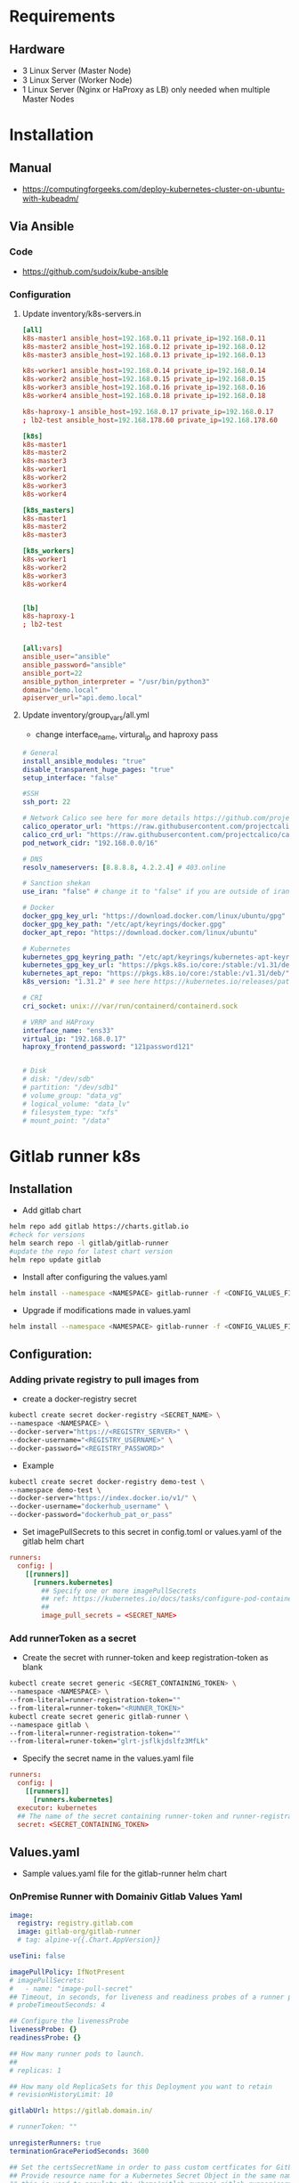 * Requirements
** Hardware
- 3 Linux Server (Master Node)
- 3 Linux Server (Worker Node)
- 1 Linux Server (Nginx or HaProxy as LB) only needed when multiple Master Nodes

* Installation
** Manual
- https://computingforgeeks.com/deploy-kubernetes-cluster-on-ubuntu-with-kubeadm/
** Via Ansible
*** Code
- https://github.com/sudoix/kube-ansible
*** Configuration
**** Update inventory/k8s-servers.in
#+begin_src toml
[all]
k8s-master1 ansible_host=192.168.0.11 private_ip=192.168.0.11
k8s-master2 ansible_host=192.168.0.12 private_ip=192.168.0.12
k8s-master3 ansible_host=192.168.0.13 private_ip=192.168.0.13

k8s-worker1 ansible_host=192.168.0.14 private_ip=192.168.0.14
k8s-worker2 ansible_host=192.168.0.15 private_ip=192.168.0.15
k8s-worker3 ansible_host=192.168.0.16 private_ip=192.168.0.16
k8s-worker4 ansible_host=192.168.0.18 private_ip=192.168.0.18

k8s-haproxy-1 ansible_host=192.168.0.17 private_ip=192.168.0.17
; lb2-test ansible_host=192.168.178.60 private_ip=192.168.178.60

[k8s]
k8s-master1
k8s-master2
k8s-master3
k8s-worker1
k8s-worker2
k8s-worker3
k8s-worker4

[k8s_masters]
k8s-master1
k8s-master2
k8s-master3

[k8s_workers]
k8s-worker1
k8s-worker2
k8s-worker3
k8s-worker4


[lb]
k8s-haproxy-1
; lb2-test


[all:vars]
ansible_user="ansible"
ansible_password="ansible"
ansible_port=22
ansible_python_interpreter = "/usr/bin/python3"
domain="demo.local"
apiserver_url="api.demo.local"
#+end_src
**** Update inventory/group_vars/all.yml
- change interface_name, virtural_ip and haproxy pass
#+begin_src yaml
# General
install_ansible_modules: "true"
disable_transparent_huge_pages: "true"
setup_interface: "false"

#SSH
ssh_port: 22

# Network Calico see here for more details https://github.com/projectcalico/calico/releases
calico_operator_url: "https://raw.githubusercontent.com/projectcalico/calico/v3.29.0/manifests/tigera-operator.yaml"
calico_crd_url: "https://raw.githubusercontent.com/projectcalico/calico/v3.29.0/manifests/custom-resources.yaml"
pod_network_cidr: "192.168.0.0/16"

# DNS
resolv_nameservers: [8.8.8.8, 4.2.2.4] # 403.online

# Sanction shekan
use_iran: "false" # change it to "false" if you are outside of iran

# Docker
docker_gpg_key_url: "https://download.docker.com/linux/ubuntu/gpg"
docker_gpg_key_path: "/etc/apt/keyrings/docker.gpg"
docker_apt_repo: "https://download.docker.com/linux/ubuntu"

# Kubernetes
kubernetes_gpg_keyring_path: "/etc/apt/keyrings/kubernetes-apt-keyring.gpg"
kubernetes_gpg_key_url: "https://pkgs.k8s.io/core:/stable:/v1.31/deb/Release.key"
kubernetes_apt_repo: "https://pkgs.k8s.io/core:/stable:/v1.31/deb/"
k8s_version: "1.31.2" # see here https://kubernetes.io/releases/patch-releases/ and https://github.com/kubernetes/kubernetes/releases

# CRI
cri_socket: unix:///var/run/containerd/containerd.sock

# VRRP and HAProxy
interface_name: "ens33"
virtual_ip: "192.168.0.17"
haproxy_frontend_password: "121password121"


# Disk
# disk: "/dev/sdb"
# partition: "/dev/sdb1"
# volume_group: "data_vg"
# logical_volume: "data_lv"
# filesystem_type: "xfs"
# mount_point: "/data"
#+end_src

* Gitlab runner k8s
** Installation
- Add gitlab chart
#+begin_src bash
helm repo add gitlab https://charts.gitlab.io
#check for versions
helm search repo -l gitlab/gitlab-runner
#update the repo for latest chart version
helm repo update gitlab
#+end_src
- Install after configuring the values.yaml
#+begin_src bash
helm install --namespace <NAMESPACE> gitlab-runner -f <CONFIG_VALUES_FILE> gitlab/gitlab-runner
#+end_src
- Upgrade if modifications made in values.yaml
#+begin_src bash
helm install --namespace <NAMESPACE> gitlab-runner -f <CONFIG_VALUES_FILE> gitlab/gitlab-runner
#+end_src
** Configuration:
*** Adding private registry to pull images from
- create a docker-registry secret
#+begin_src bash
kubectl create secret docker-registry <SECRET_NAME> \
--namespace <NAMESPACE> \
--docker-server="https://<REGISTRY_SERVER>" \
--docker-username="<REGISTRY_USERNAME>" \
--docker-password="<REGISTRY_PASSWORD>"
#+end_src
- Example
#+begin_src bash
kubectl create secret docker-registry demo-test \
--namespace demo-test \
--docker-server="https://index.docker.io/v1/" \
--docker-username="dockerhub_username" \
--docker-password="dockerhub_pat_or_pass"
#+end_src
- Set imagePullSecrets to this secret in config.toml or values.yaml of the gitlab helm chart
#+begin_src toml
runners:
  config: |
    [[runners]]
      [runners.kubernetes]
        ## Specify one or more imagePullSecrets
        ## ref: https://kubernetes.io/docs/tasks/configure-pod-container/pull-image-private-registry/
        ##
        image_pull_secrets = <SECRET_NAME>
#+end_src
*** Add runnerToken as a secret
- Create the secret with runner-token and keep registration-token as blank
#+begin_src bash
kubectl create secret generic <SECRET_CONTAINING_TOKEN> \
--namespace <NAMESPACE> \
--from-literal=runner-registration-token=""
--from-literal=runner-token="<RUNNER_TOKEN>"
kubectl create secret generic gitlab-runner \
--namespace gitlab \
--from-literal=runner-registration-token=""
--from-literal=runer-token="glrt-jsflkjdslfz3MfLk"
#+end_src
- Specify the secret name in the values.yaml file
#+begin_src toml
runners:
  config: |
    [[runners]]
      [runners.kubernetes]
  executor: kubernetes
  ## The name of the secret containing runner-token and runner-registration-token
  secret: <SECRET_CONTAINING_TOKEN>
#+end_src

** Values.yaml
- Sample values.yaml file for the gitlab-runner helm chart
*** OnPremise Runner with Domainiv Gitlab Values Yaml
#+begin_src yaml
image:
  registry: registry.gitlab.com
  image: gitlab-org/gitlab-runner
  # tag: alpine-v{{.Chart.AppVersion}}

useTini: false

imagePullPolicy: IfNotPresent
# imagePullSecrets:
#   - name: "image-pull-secret"
## Timeout, in seconds, for liveness and readiness probes of a runner pod.
# probeTimeoutSeconds: 4

## Configure the livenessProbe
livenessProbe: {}
readinessProbe: {}

## How many runner pods to launch.
##
# replicas: 1

## How many old ReplicaSets for this Deployment you want to retain
# revisionHistoryLimit: 10

gitlabUrl: https://gitlab.domain.in/

# runnerToken: ""

unregisterRunners: true
terminationGracePeriodSeconds: 3600

## Set the certsSecretName in order to pass custom certficates for GitLab Runner to use.
## Provide resource name for a Kubernetes Secret Object in the same namespace,
## this is used to populate the /home/gitlab-runner/.gitlab-runner/certs/ directory
## ref: https://docs.gitlab.com/runner/configuration/tls-self-signed.html#supported-options-for-self-signed-certificates-targeting-the-gitlab-server
##
# certsSecretName:

## Configure the maximum number of concurrent jobs
## ref: https://docs.gitlab.com/runner/configuration/advanced-configuration.html#the-global-section
##
concurrent: 10

shutdown_timeout: 0

checkInterval: 3

sessionServer:
  enabled: false
  # annotations: {}
  # timeout: 1800
  # internalPort: 8093
  # externalPort: 9000

  #In case sessionServer.serviceType is NodePort. If not defined, auto NodePort will be assigned.
  # nodePort: 30093

  # publicIP: ""
  # loadBalancerSourceRanges:
  #   - 1.2.3.4/32

  #Valid values: ClusterIP, Headless, NodePort, LoadBalancer
  serviceType: LoadBalancer

  # if enabled, sessionServer.publicIP variable should be set to the host e.g. runner1.example.com
  ingress:
    enabled: false
    className: ""
    annotations: {}
    tls:
      - secretName: gitlab-runner-session-server

## For RBAC support:
rbac:
  create: true
  ## Define the generated serviceAccountName when create is set to true
  ## It defaults to "gitlab-runner.fullname" if not provided
  ## DEPRECATED: Please use `serviceAccount.name` instead
  generatedServiceAccountName: ""
  rules: []
  clusterWideAccess: false
  ## DEPRECATED: Please use `serviceAccount.annotations` instead
  serviceAccountAnnotations: {}

  ## Use podSecurity Policy
  ## ref: https://kubernetes.io/docs/concepts/policy/pod-security-policy/
  podSecurityPolicy:
    enabled: false
    resourceNames:
      - gitlab-runner

  ## DEPRECATED: Please use `serviceAccount.imagePullSecrets` instead
  imagePullSecrets: []

## Configure ServiceAccount
serviceAccount:
  create: true
  name: "gitlab-runner-sa"
  ## Additional custom annotations for the ServiceAccount, useful for annotations such as eks.amazonaws.com/role-arn.
  ## Values may refer other values as the _tpl_ function is implicitly applied. Mind the quotes when using this, e.g.
  ## serviceAccountAnnotations:
  ##   eks.amazonaws.com/role-arn: "arn:aws:iam::{{ .Values.global.accountId }}:role/{{ .Values.global.iamRoleName }}"
  ##
  ## ref: https://docs.aws.amazon.com/eks/latest/userguide/specify-service-account-role.html
  ##
  annotations: {}
  imagePullSecrets: []
metrics:
  enabled: false
  portName: metrics
  port: 9252
  serviceMonitor:
    enabled: false
## Configure a service resource e.g., to allow scraping metrics via
## prometheus-operator serviceMonitor
service:
  enabled: false
  type: ClusterIP

## Configuration for the Pods that the runner launches for each new job
##
runners:
  # tpl: https://helm.sh/docs/howto/charts_tips_and_tricks/#using-the-tpl-function
  # runner configuration: https://docs.gitlab.com/runner/configuration/advanced-configuration.html
  config: |
    [[runners]]
      clone_url = "https://gitlab.domain.in"
      [runners.kubernetes]
        namespace = "{{.Release.Namespace}}"
        image = "alpine"
        [[runners.kubernetes.host_aliases]]
          ip = "192.168.0.17"
          hostnames = ["api.demo.local"]


  ## Absolute path for an existing runner configuration file
  ## Can be used alongside "volumes" and "volumeMounts" to use an external config file
  ## Active if runners.config is empty or null
  configPath: ""

  executor: kubernetes

  ## The name of the secret containing runner-token and runner-registration-token
  secret: gitlab-secret


  cache: {}
    ## S3 the name of the secret.
    # secretName: s3access
    ## Use this line for access using gcs-access-id and gcs-private-key
    # secretName: gcsaccess
    ## Use this line for access using google-application-credentials file
    # secretName: google-application-credentials
    ## Use this line for access using Azure with azure-account-name and azure-account-key
    # secretName: azureaccess

securityContext:
  allowPrivilegeEscalation: false
  readOnlyRootFilesystem: false
  runAsNonRoot: true
  privileged: false
  capabilities:
    drop: ["ALL"]

strategy: {}
  # rollingUpdate:
  #   maxSurge: 1
  #   maxUnavailable: 0
  # type: RollingUpdate

## Configure securitycontext valid for the whole pod
## ref: https://kubernetes.io/docs/concepts/security/pod-security-standards/
##
podSecurityContext:
  runAsUser: 100
  # runAsGroup: 65533
  fsGroup: 65533
  # supplementalGroups: [65533]

  ## Note: values for the ubuntu image:
  # runAsUser: 999
  # fsGroup: 999

## Configure resource requests and limits
## ref: https://kubernetes.io/docs/concepts/configuration/manage-resources-containers/
##
resources: {}
  # limits:
  #   memory: 256Mi
  #   cpu: 200m
  #   ephemeral-storage: 512Mi
  # requests:
  #   memory: 128Mi
  #   cpu: 100m
  #   ephemeral-storage: 256Mi

## Affinity for pod assignment
## ref: https://kubernetes.io/docs/concepts/configuration/assign-pod-node/#affinity-and-anti-affinity
##
affinity: {}

## TopologySpreadConstraints for pod assignment
## Ref: https://kubernetes.io/docs/concepts/scheduling-eviction/topology-spread-constraints/
##
topologySpreadConstraints: {}
  # Example: The gitlab runner should be evenly spread across zones
  # - maxSkew: 1
  #   topologyKey: zone
  #   whenUnsatisfiable: DoNotSchedule
  #   labelSelector:
  #     matchLabels:
  #       foo: bar

## RuntimeClass name for pod assignment
## ref: https://kubernetes.io/docs/concepts/containers/runtime-class/
##
runtimeClassName: ""
  # Example: Once RuntimeClasses are configured for the cluster, you can specify it.
  # runtimeClassName: myclass

## Node labels for pod assignment
## ref: https://kubernetes.io/docs/concepts/scheduling-eviction/assign-pod-node/
##
nodeSelector: {}
  # Example: The gitlab runner manager should not run on spot instances so you can assign
  # them to the regular worker nodes only.
  # node-role.kubernetes.io/worker: "true"

## List of node taints to tolerate (requires Kubernetes >= 1.6)
## ref: https://kubernetes.io/docs/concepts/configuration/taint-and-toleration/
##
tolerations: []
  # Example: Regular worker nodes may have a taint, thus you need to tolerate the taint
  # when you assign the gitlab runner manager with nodeSelector or affinity to the nodes.
  # - key: "node-role.kubernetes.io/worker"
  #   operator: "Exists"

## Configure environment variables that will be present when the registration command runs
## This provides further control over the registration process and the config.toml file
## ref: `gitlab-runner register --help`
## ref: https://docs.gitlab.com/runner/configuration/advanced-configuration.html
##
# envVars:
#   - name: RUNNER_EXECUTOR
#     value: kubernetes

extraEnv: {}

## Additional environment variables from other data sources
extraEnvFrom: {}

## list of hosts and IPs that will be injected into the pod's hosts file
hostAliases:
  - ip: "192.168.0.17"
    hostnames:
    - "api.demo.local"
  # - ip: "10.1.2.3"
  #   hostnames:
  #   - "foo.remote"
  #   - "bar.remote"

deploymentAnnotations: {}
  # Example:
  # downscaler/uptime: <my_uptime_period>

deploymentLabels: {}
  # Example:
  # owner.team: <my_cool_team>

deploymentLifecycle: {}
  # Example
  # preStop:
  #   exec:
  #     command: ["/bin/sh", "-c", "echo 'shutting down'"]

## Set hostname for runner pods
#hostname: my-gitlab-runner

## Annotations to be added to manager pod
##
podAnnotations: {}
  # Example:
  # iam.amazonaws.com/role: <my_role_arn>

## Labels to be added to manager pod
##
## Supports templating
podLabels: {}
  # Example:
  # owner.team: <my_cool_team>
  # owner.team: "{{ .Values.team }}"
  # tags.{{ .Values.tag }}/env: "{{ .Values.environment }}"

## HPA support for custom metrics:
## This section enables runners to autoscale based on defined custom metrics.
## In order to use this functionality, you need to enable a custom metrics API server by
## implementing "custom.metrics.k8s.io" using supported third party adapter
## Example: https://github.com/directxman12/k8s-prometheus-adapter
##
# hpa: {}
#   minReplicas: 1
#   maxReplicas: 10
#   metrics:
#   - type: Pods
#     pods:
#       metricName: gitlab_runner_jobs
#       targetAverageValue: 400m

## Configure priorityClassName for manager pod. See k8s docs for more info on how pod priority works:
##  https://kubernetes.io/docs/concepts/configuration/pod-priority-preemption/
priorityClassName: ""

secrets: []
  # Example:
  # - name: my-secret
  # - name: myOtherSecret
  #   items:
  #     - key: key_one
  #       path: path_one

configMaps: {}
volumeMounts: []
volumes: []
extraObjects: []
#+end_src
*** OnPremise Runner with Demo Gitlab Values Yaml
#+begin_src yaml
image:
  registry: registry.gitlab.com
  image: gitlab-org/gitlab-runner
  # tag: alpine-v{{.Chart.AppVersion}}

useTini: false

imagePullPolicy: IfNotPresent
# imagePullSecrets:
#   - name: "image-pull-secret"
## Timeout, in seconds, for liveness and readiness probes of a runner pod.
# probeTimeoutSeconds: 4

## Configure the livenessProbe
livenessProbe: {}
readinessProbe: {}

## How many runner pods to launch.
##
# replicas: 1

## How many old ReplicaSets for this Deployment you want to retain
# revisionHistoryLimit: 10

gitlabUrl: http://gitlab.demo.local/

# runnerToken: ""

unregisterRunners: true
terminationGracePeriodSeconds: 3600

## Set the certsSecretName in order to pass custom certficates for GitLab Runner to use.
## Provide resource name for a Kubernetes Secret Object in the same namespace,
## this is used to populate the /home/gitlab-runner/.gitlab-runner/certs/ directory
## ref: https://docs.gitlab.com/runner/configuration/tls-self-signed.html#supported-options-for-self-signed-certificates-targeting-the-gitlab-server
##
# certsSecretName:

## Configure the maximum number of concurrent jobs
## ref: https://docs.gitlab.com/runner/configuration/advanced-configuration.html#the-global-section
##
concurrent: 10

shutdown_timeout: 0

checkInterval: 3

sessionServer:
  enabled: false
  # annotations: {}
  # timeout: 1800
  # internalPort: 8093
  # externalPort: 9000

  #In case sessionServer.serviceType is NodePort. If not defined, auto NodePort will be assigned.
  # nodePort: 30093

  # publicIP: ""
  # loadBalancerSourceRanges:
  #   - 1.2.3.4/32

  #Valid values: ClusterIP, Headless, NodePort, LoadBalancer
  serviceType: LoadBalancer

  # if enabled, sessionServer.publicIP variable should be set to the host e.g. runner1.example.com
  ingress:
    enabled: false
    className: ""
    annotations: {}
    tls:
      - secretName: gitlab-runner-session-server

## For RBAC support:
rbac:
  create: true
  ## Define the generated serviceAccountName when create is set to true
  ## It defaults to "gitlab-runner.fullname" if not provided
  ## DEPRECATED: Please use `serviceAccount.name` instead
  generatedServiceAccountName: ""
  rules: []
  clusterWideAccess: false
  ## DEPRECATED: Please use `serviceAccount.annotations` instead
  serviceAccountAnnotations: {}

  ## Use podSecurity Policy
  ## ref: https://kubernetes.io/docs/concepts/policy/pod-security-policy/
  podSecurityPolicy:
    enabled: false
    resourceNames:
      - gitlab-runner

  ## DEPRECATED: Please use `serviceAccount.imagePullSecrets` instead
  imagePullSecrets: []

## Configure ServiceAccount
serviceAccount:
  create: true
  name: "gitlab-runner-onpremise"
  ## Additional custom annotations for the ServiceAccount, useful for annotations such as eks.amazonaws.com/role-arn.
  ## Values may refer other values as the _tpl_ function is implicitly applied. Mind the quotes when using this, e.g.
  ## serviceAccountAnnotations:
  ##   eks.amazonaws.com/role-arn: "arn:aws:iam::{{ .Values.global.accountId }}:role/{{ .Values.global.iamRoleName }}"
  ##
  ## ref: https://docs.aws.amazon.com/eks/latest/userguide/specify-service-account-role.html
  ##
  annotations: {}
  imagePullSecrets: []
metrics:
  enabled: false
  portName: metrics
  port: 9252
  serviceMonitor:
    enabled: false
## Configure a service resource e.g., to allow scraping metrics via
## prometheus-operator serviceMonitor
service:
  enabled: false
  type: ClusterIP

## Configuration for the Pods that the runner launches for each new job
##
runners:
  # tpl: https://helm.sh/docs/howto/charts_tips_and_tricks/#using-the-tpl-function
  # runner configuration: https://docs.gitlab.com/runner/configuration/advanced-configuration.html
  config: |
    [[runners]]
      name = "onpremise"
      clone_url = "http://gitlab.demo.local"
      [runners.kubernetes]
        namespace = "{{.Release.Namespace}}"
        image = "alpine"
        [[runners.kubernetes.host_aliases]]
          ip = "192.168.0.17"
          hostnames = ["api.demo.local"]
        [[runners.kubernetes.host_aliases]]
          ip = "192.168.0.33"
          hostnames = ["gitlab.demo.local"]

  ## Absolute path for an existing runner configuration file
  ## Can be used alongside "volumes" and "volumeMounts" to use an external config file
  ## Active if runners.config is empty or null
  configPath: ""

  executor: kubernetes

  ## The name of the secret containing runner-token and runner-registration-token
  secret: gitlab-runner-onpremise


  cache: {}
    ## S3 the name of the secret.
    # secretName: s3access
    ## Use this line for access using gcs-access-id and gcs-private-key
    # secretName: gcsaccess
    ## Use this line for access using google-application-credentials file
    # secretName: google-application-credentials
    ## Use this line for access using Azure with azure-account-name and azure-account-key
    # secretName: azureaccess

securityContext:
  allowPrivilegeEscalation: false
  readOnlyRootFilesystem: false
  runAsNonRoot: true
  privileged: false
  capabilities:
    drop: ["ALL"]

strategy: {}
  # rollingUpdate:
  #   maxSurge: 1
  #   maxUnavailable: 0
  # type: RollingUpdate

## Configure securitycontext valid for the whole pod
## ref: https://kubernetes.io/docs/concepts/security/pod-security-standards/
##
podSecurityContext:
  runAsUser: 100
  # runAsGroup: 65533
  fsGroup: 65533
  # supplementalGroups: [65533]

  ## Note: values for the ubuntu image:
  # runAsUser: 999
  # fsGroup: 999

## Configure resource requests and limits
## ref: https://kubernetes.io/docs/concepts/configuration/manage-resources-containers/
##
resources: {}
  # limits:
  #   memory: 256Mi
  #   cpu: 200m
  #   ephemeral-storage: 512Mi
  # requests:
  #   memory: 128Mi
  #   cpu: 100m
  #   ephemeral-storage: 256Mi

## Affinity for pod assignment
## ref: https://kubernetes.io/docs/concepts/configuration/assign-pod-node/#affinity-and-anti-affinity
##
affinity: {}

## TopologySpreadConstraints for pod assignment
## Ref: https://kubernetes.io/docs/concepts/scheduling-eviction/topology-spread-constraints/
##
topologySpreadConstraints: {}
  # Example: The gitlab runner should be evenly spread across zones
  # - maxSkew: 1
  #   topologyKey: zone
  #   whenUnsatisfiable: DoNotSchedule
  #   labelSelector:
  #     matchLabels:
  #       foo: bar

## RuntimeClass name for pod assignment
## ref: https://kubernetes.io/docs/concepts/containers/runtime-class/
##
runtimeClassName: ""
  # Example: Once RuntimeClasses are configured for the cluster, you can specify it.
  # runtimeClassName: myclass

## Node labels for pod assignment
## ref: https://kubernetes.io/docs/concepts/scheduling-eviction/assign-pod-node/
##
nodeSelector: {}
  # Example: The gitlab runner manager should not run on spot instances so you can assign
  # them to the regular worker nodes only.
  # node-role.kubernetes.io/worker: "true"

## List of node taints to tolerate (requires Kubernetes >= 1.6)
## ref: https://kubernetes.io/docs/concepts/configuration/taint-and-toleration/
##
tolerations: []
  # Example: Regular worker nodes may have a taint, thus you need to tolerate the taint
  # when you assign the gitlab runner manager with nodeSelector or affinity to the nodes.
  # - key: "node-role.kubernetes.io/worker"
  #   operator: "Exists"

## Configure environment variables that will be present when the registration command runs
## This provides further control over the registration process and the config.toml file
## ref: `gitlab-runner register --help`
## ref: https://docs.gitlab.com/runner/configuration/advanced-configuration.html
##
# envVars:
#   - name: RUNNER_EXECUTOR
#     value: kubernetes

extraEnv: {}

## Additional environment variables from other data sources
extraEnvFrom: {}

## list of hosts and IPs that will be injected into the pod's hosts file
hostAliases:
  - ip: "192.168.0.17"
    hostnames:
    - "api.demo.local"
  - ip: "192.168.0.33"
    hostnames:
    - "gitlab.demo.local"
  # - ip: "10.1.2.3"
  #   hostnames:
  #   - "foo.remote"
  #   - "bar.remote"

deploymentAnnotations: {}
  # Example:
  # downscaler/uptime: <my_uptime_period>

deploymentLabels: {}
  # Example:
  # owner.team: <my_cool_team>

deploymentLifecycle: {}
  # Example
  # preStop:
  #   exec:
  #     command: ["/bin/sh", "-c", "echo 'shutting down'"]

## Set hostname for runner pods
#hostname: my-gitlab-runner

## Annotations to be added to manager pod
##
podAnnotations: {}
  # Example:
  # iam.amazonaws.com/role: <my_role_arn>

## Labels to be added to manager pod
##
## Supports templating
podLabels: {}
  # Example:
  # owner.team: <my_cool_team>
  # owner.team: "{{ .Values.team }}"
  # tags.{{ .Values.tag }}/env: "{{ .Values.environment }}"

## HPA support for custom metrics:
## This section enables runners to autoscale based on defined custom metrics.
## In order to use this functionality, you need to enable a custom metrics API server by
## implementing "custom.metrics.k8s.io" using supported third party adapter
## Example: https://github.com/directxman12/k8s-prometheus-adapter
##
# hpa: {}
#   minReplicas: 1
#   maxReplicas: 10
#   metrics:
#   - type: Pods
#     pods:
#       metricName: gitlab_runner_jobs
#       targetAverageValue: 400m

## Configure priorityClassName for manager pod. See k8s docs for more info on how pod priority works:
##  https://kubernetes.io/docs/concepts/configuration/pod-priority-preemption/
priorityClassName: ""

secrets: []
  # Example:
  # - name: my-secret
  # - name: myOtherSecret
  #   items:
  #     - key: key_one
  #       path: path_one

configMaps: {}
volumeMounts: []
volumes: []
extraObjects: []
#+end_src
* Gitlab Server Omnibus
- https://about.gitlab.com/install/

* Build docker images with Kaniko on Gitlab k8s runner
** Kaniko config
- located at /kaniko/.docker
- name: config.json
- auth is base64 encode dockerhub username/password
#+begin_src bash
echo "USERNAME:PASSWORD" | base64
#+end_src
#+begin_src json
{
  "auths": {
    "https://index.docker.io/v1/": {
      "auth": "cm9oaXRzaWdk242kdfjff5naDEwMTpkY2tyX3BhdF9hdUlkcUkyQm84cDNTM0p2NXgzcV9GWHpreUUK"
    }
  }
}

#+end_src
- Or you can use username and password in plain text
#+begin_src json
{
    "auths": {
        "https://index.docker.io/v1/": {
            "username": "username101",
            "password": "dckr_pat_88928_FXzkyE"
        }
    }
}
#+end_src

- For ecr, use this config, it will require access keys or an iam role on runner with access to ecr
#+begin_src json
{
    "credStore": "ecr-login"
}
#+end_src
- Reference: https://github.com/GoogleContainerTools/kaniko/blob/main/README.md#pushing-to-docker-hub
** sample gitlab-ci.yml
#+begin_src yaml
stages:
  - build

variables:
  DOCKERHUB_REGISTRY: docker.io
  DOCKER_REGISTRY_DEV: $DOCKERHUB_REGISTRY/$DOCKERHUB_USER/$DOCKERHUB_REPO:frontend-$CI_COMMIT_SHORT_SHA

build-and-push-to-dockerhub:
  stage: build
  image:
    name: gcr.io/kaniko-project/executor:v1.23.2-debug
    entrypoint: [""]
  tags:
    - k8s
  before_script:
    - echo "Creating Docker configuration file"
    - mkdir -p /kaniko/.docker
    - cat "$KANIKO_CONFIG" > /kaniko/.docker/config.json
  script:
    - cat /kaniko/.docker/config.json
    - /kaniko/executor
      --context "${CI_PROJECT_DIR}"
      --dockerfile "${CI_PROJECT_DIR}/Dockerfile"
      --destination ${DOCKER_REGISTRY_DEV}
    - mkdir -p /workspace
  after_script:
    - |
      cat <<EOF > status.json
      {
        "pipelineId": "$CI_PIPELINE_ID",
        "status": "$CI_JOB_STATUS",
      }
      EOF
  artifacts:
    paths:
      - ./status.json
    expire_in: 1 hrs 00 min
#+end_src
* Postgres on k8s
** Single Instance Setup
- [[file:ebs-csi-driver.org][Postgres Setup with EBS]]
** Master/Slave Setup
- https://freedium.cfd/https://medium.com/@wasiualhasib/postgresql-master-and-slave-streaming-replication-using-kubernetes-k8s-bb4549499783
* Addons
** Metrics Server
- For HPA and VPA metrics
- https://github.com/kubernetes-sigs/metrics-server
** Kubectl/Kubectx
#+begin_src bash
sudo snap install kubectl --classic
#For cluster switching
sudo snap install kubectx --classic
#kubens for ns switching
#+end_src
** k9s
- For monitoring via terminal
- https://github.com/derailed/k9s/releases
** Helm
- On ubuntu v20+
#+begin_src bash
sudo snap install helm --classic
#+end_src
- Reference: https://helm.sh/docs/intro/install/
** Nginx LB Controller
*** configuration docs:
- https://github.com/kubernetes/ingress-nginx/blob/main/docs/user-guide/nginx-configuration/annotations.md
*** Helm one liner for controller
#+begin_src bash
helm upgrade -i ingress-nginx ingress-nginx/ingress-nginx     --version 4.2.3     --namespace kube-system     --set controller.service.type
=LoadBalancer --set controller.service.annotations."service\.beta\.kubernetes\.io/aws-load-balancer-type"="nlb"

#uninstall
helm uninstall ingress-nginx -n kube-system
#+end_src
- https://docs.nginx.com/nginx-ingress-controller/installation/installing-nic/installation-with-manifests/
- https://aws.amazon.com/blogs/containers/exposing-kubernetes-applications-part-3-nginx-ingress-controller/
- https://github.com/kubernetes/ingress-nginx/blob/main/docs/user-guide/nginx-configuration/annotations.md
** Cert Manager
- https://cert-manager.io/docs/installation/
- https://cert-manager.io/docs/tutorials/acme/nginx-ingress/
** MetaLB
- https://metallb.universe.tf/installation/
** EBS CSI Driver
- [[file:ebs-csi-driver.org][EBS Driver and StorageClass Setup]]
** NFS Server
*** Installation
- https://microk8s.io/docs/how-to-nfs
** CoreDNS HPA
- https://kubernetes.io/docs/tasks/administer-cluster/dns-horizontal-autoscaling/

** Kong Gateway
*** Install Via Helm
**** Values.yaml
#+begin_src yaml
# Do not use Kong Ingress Controller
ingressController:
  enabled: false

image:
  repository: kong/kong-gateway
  tag: "3.7"

# Mount the secret created earlier
secretVolumes:
  - kong-cluster-cert
  # - kong-cp-kong-admin-cert

env:
  router_flavor: "traditional_compatible"

  # This is a control_plane node
  #  role: control_plane
  # These certificates are used for control plane / data plane communication
  cluster_cert: /etc/secrets/kong-cluster-cert/tls.crt
  cluster_cert_key: /etc/secrets/kong-cluster-cert/tls.key
  cluster_control_plane: kong-cp-kong-cluster.kong.svc.cluster.local:8005
  cluster_telemetry_endpoint: kong-cp-kong-clustertelemetry.kong.svc.cluster.local:8006
  lua_ssl_trusted_certificate: /etc/secrets/kong-cluster-cert/tls.crt


  # Database
  # CHANGE THESE VALUES
  database: postgres
  pg_database: kong
  pg_user: kong
  pg_password: demo123
  pg_host: kong-cp-postgresql.kong.svc.cluster.local
  pg_ssl: "on"

  # Kong Manager password
  password: kongAdmin
  #admin gui
  # admin_gui_url: https://manager.kong-op.domain.in
  # admin_gui_ssl_cert: /etc/secrets/manager-kong-tls/tls.crt
  # admin_gui_ssl_cert_key: /etc/secrets/manager-kong-tls/tls.key
# Enterprise functionality
enterprise:
  enabled: false
  #  license_secret: kong-enterprise-license

# The control plane serves the Admin API
admin:
  enabled: true
  type: ClusterIP
  loadBalancerClass: "nginx"
  http:
    enabled: true
    servicePort: 8001
    containerPort: 8001
    parameters:
      - http2

  tls:
    enabled: true
    servicePort: 8444
    containerPort: 8444
    parameters:
      - http2
  ingress:
    # Enable/disable exposure using ingress.
    enabled: true
    ingressClassName: "nginx"
    tls: "admin-kong-tls" # TLS secret name
    hostname: "admin.kong-op.domain.in"
    annotations:
      cert-manager.io/cluster-issuer: "letsencrypt-prod"
      nginx.ingress.kubernetes.io/backend-protocol: HTTPS
      nginx.ingress.kubernetes.io/rewrite-target: /
      # nginx.ingress.kubernetes.io/auth-type: "basic"
      # nginx.ingress.kubernetes.io/auth-secret: "basic-auth"
      # nginx.ingress.kubernetes.io/auth-realm: "Restricted Access"
    path: /
    pathType: Prefix

# Clustering endpoints are required in hybrid mode
cluster:
  enabled: true
  tls:
    enabled: true

clustertelemetry:
  enabled: true
  tls:
    enabled: true

# Optional features
manager:
  enabled: true
  type: ClusterIP
  http:
    enabled: true
    servicePort: 8002
    containerPort: 8002
    parameters: []

  tls:
    enabled: true
    servicePort: 8445
    containerPort: 8445
    parameters:
      - http2
  ingress:
    # Enable/disable exposure using ingress.
    enabled: true
    ingressClassName: "nginx"
    tls: "manager-kong-tls" # TLS secret name
    hostname: "manager.kong-op.domain.in"
    annotations:
      cert-manager.io/cluster-issuer: "letsencrypt-prod"
      nginx.ingress.kubernetes.io/backend-protocol: HTTPS
      nginx.ingress.kubernetes.io/rewrite-target: /
      nginx.ingress.kubernetes.io/auth-type: "basic"
      nginx.ingress.kubernetes.io/auth-secret: "basic-auth"
      nginx.ingress.kubernetes.io/auth-realm: "Restricted Access"
    path: /
    pathType: Prefix

proxy:
  enabled: true
  type: ClusterIP
  labels:
    enable-metrics: "true"
  http:
    enabled: true
    # Set the servicePort: 0 to skip exposing in the service but still
    # let the port open in container to allow https to http mapping for
    # tls terminated at LB.
    servicePort: 80
    containerPort: 8000
    parameters:
      - http2

  tls:
    enabled: true
    servicePort: 443
    containerPort: 8443
    # Set a target port for the TLS port in proxy service
    # overrideServiceTargetPort: 8000
    # Set a nodePort which is available if service type is NodePort
    # nodePort: 32443
    # Additional listen parameters, e.g. "reuseport", "backlog=16384"
    parameters:
      - http2

  # Kong proxy ingress settings.
  # Note: You need this only if you are using another Ingress Controller
  # to expose Kong outside the k8s cluster.
  ingress:
    # Enable/disable exposure using ingress.
    enabled: true
    ingressClassName: "nginx"
    annotations:
      cert-manager.io/cluster-issuer: "letsencrypt-prod"
      nginx.ingress.kubernetes.io/backend-protocol: HTTPS
      nginx.ingress.kubernetes.io/rewrite-target: /
    labels: {}
    hostname: "kong-op.domain.in"
    path: /
    pathType: Prefix
    tls: kong-proxy-tls

postgresql:
  enabled: true
  auth:
    password: demo123
  image:
    # Use postgres < 14 until this issue is resolved and released:
    # https://github.com/Kong/kong/issues/8533
    # Enterprise (kong-gateway) supports postgres 14
    tag: 13.11.0-debian-11-r20
  service:
    ports:
      postgresql: "5432"

certificates:
  enabled: true
  clusterIssuer: "letsencrypt-prod"

  proxy:
    enabled: true
    clusterIssuer: "letsencrypt-prod"
    commonName: "kong-op.domain.in"
    dnsNames:
      - "kong-op.domain.in"
  cluster:
    enabled: false

  admin:
    enabled: true
    clusterIssuer: "letsencrypt-prod"
    commonName: "admin.kong-op.domain.in"
    dnsNames:
      - "admin.kong-op.domain.in"

  manager:
    enabled: true
    clusterIssuer: "letsencrypt-prod"
    commonName: "manager.kong-op.domain.in"
    dnsNames:
      - "manager.kong-op.domain.in"
#+end_src
**** Commands
1. Add repo
#+begin_src bash
helm repo add kong https://charts.konghq.com
helm repo update
#create a k8s ns for kong
kubectl create namespace kong
#+end_src
2. Add empty license
#+begin_src bash
kubectl create secret generic kong-enterprise-license --from-literal=license="'{}'" -n kong
#+end_src
3. Generate a tls using openssl
#+begin_src bash
openssl req -new -x509 -nodes -newkey ec:<(openssl ecparam -name secp384r1) -keyout ./tls.key -out ./tls.crt -days 1095 -subj "/CN=kong_clustering"
#+end_src
4. Create K8S secret with those
#+begin_src bash
kubectl create secret tls kong-cluster-cert --cert=./tls.crt --key=./tls.key -n kong
#+end_src
5. Apply the Helm chart
#+begin_src bash
helm install kong-cp kong/kong -n kong --values ./values.yaml
#Verify using
kubectl get po -n kong
#+end_src
**** After Installation
- Use Proxy service endpoint to access kong
- Create routes using admin endpoint and verify on proxy endpoint, use below doc reference
*** Reference
- https://docs.konghq.com/gateway/latest/install/kubernetes/proxy/
* Gitlab CI
** Directory Structure
├── .k8s
│   ├── dev
│   │   ├── deployment.yaml
│   │   ├── deploy.sh
│   │   └── svc.yaml
│   ├── prod
│   │   ├── deployment.yaml
│   │   ├── deploy.sh
│   │   ├── hpa.yaml
│   │   └── svc.yaml
│   ├── qa
│   │   ├── deployment.yaml
│   │   ├── deploy.sh
│   │   └── svc.yaml
│   └── terms
│       ├── deploy-dev.sh
│       ├── deployment.yaml
│       ├── deploy-prod.sh
│       ├── deploy-qa.sh
│       └── svc.yaml
├── package.json
├── package-lock.json
├── .dockerignore
├── Dockerfile
├── .gitlab-ci.yml
├── .gitignore
├── src/

** GitIgnore
#+begin_src .gitignore
.DS_Store
/node_modules
/dist
/public
/coverage
/.nyc_output
single_*
input_menu*
imports
exports
cred.md
pem
newrelic_agent.log
newrelic.js
# local env files
.env.local
.env.*.local
*.mongodb
env/common/dev.json

# local testing config
config/local-*.json

# Log files
npm-debug.log*
yarn-debug.log*
yarn-error.log*
log

# Editor directories and files
.idea
.vscode
*.suo
*.ntvs*
*.njsproj
*.sln
*.sw*

#model directories in each service
*-service/model

#lua directories in each service
*-service/lua

#constant directories in each service
*-service/src/constant

*-service/database-backup-mongodump

*-service/download/*
node_modules
#+end_src
** DockerIgnore
#+begin_src .dockerignore
node_modules
.dockerignore
.git/
.gitignore
.gitlab-ci.yaml
node_modules/*
README.md
logs/*
nodemon.json
# package-lock.json
tslint.json
swagger.json
test/
gulpfile.js
#+end_src
*** backend-service .gitlab-ci.yml
#+begin_src yaml
stages:
  - build
  - deploy

variables:
  CI_REGISTRY_DEV: $ECR_REPO_DEV:user-$CI_COMMIT_SHORT_SHA
  CI_REGISTRY_QA: $ECR_REPO_QA:user-$CI_COMMIT_SHORT_SHA
  CI_REGISTRY_PROD: ${DOCKERHUB_USER}/${DOCKERHUB_REPO}:user-$CI_COMMIT_SHORT_SHA
  CI_REGISTRY_TERMS_DEV: $ECR_REPO_DEV:terms-$CI_COMMIT_SHORT_SHA
  CI_REGISTRY_TERMS_QA: $ECR_REPO_QA:terms-$CI_COMMIT_SHORT_SHA
  CI_REGISTRY_TERMS_PROD: ${DOCKERHUB_USER}/${DOCKERHUB_REPO}:terms-$CI_COMMIT_SHORT_SHA

build-and-push-to-ecr:
  stage: build
  image:
    name: gcr.io/kaniko-project/executor:v1.23.2-debug
    entrypoint: [""]
  only:
    - dev
    - qa
  tags:
    - k8s
  before_script:
    - echo "Creating Docker configuration file"
    - mkdir -p /kaniko/.docker
    - echo "{\"credsStore\":\"ecr-login\"}" > /kaniko/.docker/config.json
  script:
    - mkdir -p env/common
    - if [ "$CI_COMMIT_BRANCH" ==  "dev" ] ; then cat "${DEV_ENV}" > env/common/dev.json ; fi
    - if [ "$CI_COMMIT_BRANCH" ==  "qa" ] ; then cat "${QA_ENV}" > env/common/qa.json ; fi

    - if [ "$CI_COMMIT_BRANCH" ==  "dev" ] ; then /kaniko/executor
      --context "${CI_PROJECT_DIR}"
      --build-arg branch_name=${CI_COMMIT_BRANCH}
      --dockerfile "${CI_PROJECT_DIR}/Dockerfile"
      --destination ${CI_REGISTRY_DEV} ; fi

    - if [ "$CI_COMMIT_BRANCH" ==  "dev" ] ; then /kaniko/executor
      --context "${CI_PROJECT_DIR}/public"
      --dockerfile "${CI_PROJECT_DIR}/public/Dockerfile"
      --destination ${CI_REGISTRY_TERMS_DEV} ; fi

    - if [ "$CI_COMMIT_BRANCH" ==  "qa" ] ; then /kaniko/executor
      --context "${CI_PROJECT_DIR}"
      --build-arg branch_name=${CI_COMMIT_BRANCH}
      --dockerfile "${CI_PROJECT_DIR}/Dockerfile"
      --destination ${CI_REGISTRY_QA} ; fi

    - if [ "$CI_COMMIT_BRANCH" ==  "qa" ] ; then /kaniko/executor
      --context "${CI_PROJECT_DIR}/public"
      --dockerfile "${CI_PROJECT_DIR}/public/Dockerfile"
      --destination ${CI_REGISTRY_TERMS_QA} ; fi

build-and-push-to-dockerhub:
  stage: build
  image:
    name: gcr.io/kaniko-project/executor:v1.23.2-debug
    entrypoint: [""]
  only:
    - prod
  tags:
    - demo-runner
  before_script:
    - echo "Creating Docker configuration file"
    - mkdir -p /kaniko/.docker
    - cat ${KANIKO_CONFIG} > /kaniko/.docker/config.json
  script:
    - mkdir -p env/common
    - if [ "$CI_COMMIT_BRANCH" ==  "prod" ] ; then cat "${PROD_ENV}" > env/common/prod.json ; fi
    - if [ "$CI_COMMIT_BRANCH" ==  "prod" ] ; then /kaniko/executor
      --context "${CI_PROJECT_DIR}"
      --build-arg branch_name=${CI_COMMIT_BRANCH}
      --dockerfile "${CI_PROJECT_DIR}/Dockerfile"
      --destination ${CI_REGISTRY_PROD} ; fi

    - if [ "$CI_COMMIT_BRANCH" ==  "prod" ] ; then /kaniko/executor
      --context "${CI_PROJECT_DIR}/public"
      --dockerfile "${CI_PROJECT_DIR}/public/Dockerfile"
      --destination ${CI_REGISTRY_TERMS_PROD} ; fi

deploy-to-eks:
  stage: deploy
  image:
    name: registry.gitlab.com/gitlab-org/cloud-deploy/aws-base:latest
  only:
    - dev
    - qa
  tags:
    - k8s
  script:
    - |
      curl -O https://s3.us-west-2.amazonaws.com/amazon-eks/1.27.1/2023-04-19/bin/linux/amd64/kubectl
      chmod +x ./kubectl
      mkdir -p $HOME/bin && cp ./kubectl $HOME/bin/kubectl && export PATH=$HOME/bin:$PATH
      kubectl version --short --client
    - |
    - aws eks update-kubeconfig --region $AWS_REGION --name $K8S_DEV_CLUSTER
    - if [ "$CI_COMMIT_BRANCH" ==  "dev" ] ; then sh .k8s/dev/deploy.sh ; fi
    - if [ "$CI_COMMIT_BRANCH" ==  "qa" ] ; then sh .k8s/qa/deploy.sh ; fi
    - if [ "$CI_COMMIT_BRANCH" ==  "dev" ] ; then sh .k8s/terms/deploy-dev.sh ; fi
    - if [ "$CI_COMMIT_BRANCH" ==  "qa" ] ; then sh .k8s/terms/deploy-qa.sh ; fi

deploy-to-on-premise:
  stage: deploy
  image:
    name: registry.gitlab.com/gitlab-org/cloud-deploy/aws-base:latest
  only:
    - prod
  tags:
    - demo-runner
  script:
    - |
      curl -O https://s3.us-west-2.amazonaws.com/amazon-eks/1.27.1/2023-04-19/bin/linux/amd64/kubectl
      chmod +x ./kubectl
      mkdir -p $HOME/bin && cp ./kubectl $HOME/bin/kubectl && export PATH=$HOME/bin:$PATH
      kubectl version --short --client
    - |
      if [ "$CI_COMMIT_BRANCH" ==  "prod" ] ;
      then mkdir -p $HOME/.kube
      cat ${KUBE_CONFIG} > $HOME/.kube/config
      kubectl get nodes
      fi
    - if [ "$CI_COMMIT_BRANCH" ==  "prod" ] ; then sh .k8s/prod/deploy.sh ; fi
    - if [ "$CI_COMMIT_BRANCH" ==  "prod" ] ; then sh .k8s/terms/deploy-prod.sh ; fi
#+end_src
** Deploy Script
#+begin_src bash
sed -i "s@{{DOCKER_IMAGE}}@$CI_REGISTRY_PROD@g" ./.k8s/prod/deployment.yaml
kubectl apply -f ./.k8s/prod/deployment.yaml
kubectl apply -f ./.k8s/prod/svc.yaml
kubectl apply -f ./.k8s/prod/hpa.yaml
#+end_src
* K8S Resource manifests
** Dockerfile
*** Backend Service Dockerfile
#+begin_src Dockerfile
FROM node:20.14.0-slim AS builder
WORKDIR /usr/src/app
RUN apt-get update && \
    apt-get install -y python3 python3-dev build-essential net-tools curl && \
    rm -rf /var/lib/apt/lists/*
COPY package*.json ./
#for bad tar archive error
#RUN npm config set registry https://registry.npmmirror.com/ --global
RUN npm install
RUN npm install -g typescript
COPY . .
RUN tsc

FROM node:20.14.0-slim
ARG branch_name
ENV envValue=$branch_name
#RUN apt-get update && apt-get install -y \
#    wget \
#    ca-certificates \
#    fonts-liberation \
#    libappindicator3-1 \
#    libasound2 \
#    libx11-xcb1 \
#    libxcomposite1 \
#    libxdamage1 \
#    libxrandr2 \
#    libgbm1 \
#    chromium \
#    --no-install-recommends \
#    && rm -rf /var/lib/apt/lists/*

COPY --chown=node:node --from=builder /usr/src/ /usr/src/
WORKDIR /usr/src/app
#COPY --chown=node:node src/views/ dist/views/
#COPY --chown=node:node proto/ dist/proto/
USER node
CMD npm run start:$envValue

#+end_src
*** ReactJS Dockerfile
#+begin_src Dockerfile
FROM node:20 AS build
WORKDIR /app
COPY package.json package-lock.json ./
RUN npm install
COPY . .
RUN npm run build

FROM nginx:alpine
WORKDIR /var/www/app
COPY --from=build /app/dist ./dist
COPY ./.nginx/nginx.conf /etc/nginx/nginx.conf
COPY ./.nginx/security.conf /etc/nginx/security.conf
COPY ./.nginx/general.conf /etc/nginx/general.conf

RUN chown -R nginx:nginx /var/www/app /var/log/nginx /tmp /etc/nginx

#EXPOSE 8080

USER nginx
CMD ["nginx", "-g", "daemon off;"]
#+end_src
*** Static html Dockerfile
#+begin_src Dockerfile
#FROM nginx:alpine
FROM nginxinc/nginx-unprivileged:alpine

WORKDIR /usr/share/nginx/html

COPY ./*.html /usr/share/nginx/html/

#EXPOSE 8080

CMD ["nginx", "-g", "daemon off;"]
#+end_src
** CertManager
*** Prod Letsencrypt ClusterIssuer
#+begin_src yaml
apiVersion: cert-manager.io/v1
kind: ClusterIssuer
metadata:
  name: letsencrypt-prod
spec:
  acme:
    server: https://acme-v02.api.letsencrypt.org/directory
    email: username101@gmail.com
    privateKeySecretRef:
      name: letsencrypt-prod
    solvers:
      - http01:
          ingress:
            ingressClassName: nginx
#+end_src
*** Staging Letsencrypt Issuer for testing
#+begin_src yaml
apiVersion: cert-manager.io/v1
kind: Issuer
metadata:
  name: letsencrypt-staging
  namespace: default
spec:
  acme:
    server: https://acme-staging-v02.api.letsencrypt.org/directory
    email: username101@gmail.com
    privateKeySecretRef:
      name: letsencrypt-staging
    solvers:
      - http01:
          ingress:
            ingressClassName: nginx
#+end_src

** Deployment Manifests
*** DEV
**** Activity Service
- Deployment
#+begin_src yaml
apiVersion: apps/v1
kind: "Deployment"
metadata:
  name: activity-svc
  labels:
    app: activity-svc
  namespace: demo-dev
spec:
  replicas: 1
  revisionHistoryLimit: 4
  selector:
    matchLabels:
      app: activity-svc
  template:
    metadata:
      labels:
        app: activity-svc
    spec:
#     imagePullSecrets:
#     - name: demo-pod-secret
      terminationGracePeriodSeconds: 20
      containers:
      - name: activity-svc
        image: {{DOCKER_IMAGE}}
        imagePullPolicy: Always
        ports:
        - containerPort: 4001
          name: activity-api
        - containerPort: 50051
          name: activity-grpc
        resources:
          limits:
            cpu: "100m"
            memory: "200Mi"
          requests:
            cpu: "100m"
            memory: "200Mi"
        readinessProbe:
          tcpSocket:
            port: 4001
          initialDelaySeconds: 5
          periodSeconds: 10
        livenessProbe:
          tcpSocket:
            port: 4001
          initialDelaySeconds: 10
          periodSeconds: 15
#+end_src

**** Upload Service with EBS PVC
#+begin_src yaml
apiVersion: apps/v1
kind: "Deployment"
metadata:
  name: upload-svc
  labels:
    app: upload-svc
  namespace: demo-dev
spec:
  replicas: 1
  revisionHistoryLimit: 4
  selector:
    matchLabels:
      app: upload-svc
  strategy:
    type: Recreate
  template:
    metadata:
      labels:
        app: upload-svc
    spec:
      securityContext:
        runAsUser: 1000
        runAsGroup: 1000
        fsGroup: 1000
      # Uncomment the following line to enable pulling images from a private registry
      # imagePullSecrets:
      #   - name: your-image-pull-secret
      terminationGracePeriodSeconds: 20
      containers:
        - name: upload-svc
          image: {{DOCKER_IMAGE}}
          imagePullPolicy: Always
          ports:
            - containerPort: 4004
              name: upload-api
            - containerPort: 50054
              name: upload-grpc
          resources:
            limits:
              cpu: "100m"
              memory: "200Mi"
            requests:
              cpu: "100m"
              memory: "200Mi"
          readinessProbe:
            tcpSocket:
              port: 4004
            initialDelaySeconds: 5
            periodSeconds: 10
          livenessProbe:
            tcpSocket:
              port: 4004
            initialDelaySeconds: 10
            periodSeconds: 15
          volumeMounts:
            - name: pv-data
              mountPath: /usr/src/app/public
              subPath: public
      volumes:
        - name: pv-data
          persistentVolumeClaim:
            claimName: upload-pv-claim
#+end_src
*** PROD
**** Upload Service with NFS Volume
#+begin_src yaml
apiVersion: apps/v1
kind: Deployment
metadata:
  name: upload-svc
  labels:
    app: upload-svc
  namespace: demo-prod
spec:
  replicas: 1
  revisionHistoryLimit: 4
  selector:
    matchLabels:
      app: upload-svc
  template:
    metadata:
      labels:
        app: upload-svc
    spec:
#      serviceAccountName: my-service-account
      imagePullSecrets:
      - name: demo-rohit
      terminationGracePeriodSeconds: 20
      containers:
      - name: upload-svc
        image: {{DOCKER_IMAGE}}
        imagePullPolicy: Always
        ports:
        - containerPort: 4004
          name: upload-api
        - containerPort: 50054
          name: upload-grpc
        resources:
          limits:
            cpu: "100m"
            memory: "200Mi"
          requests:
            cpu: "70m"
            memory: "180Mi"
        readinessProbe:
          tcpSocket:
            port: 4004
          initialDelaySeconds: 5
          periodSeconds: 10
        livenessProbe:
          tcpSocket:
            port: 4004
          initialDelaySeconds: 10
          periodSeconds: 15
        volumeMounts:
        - name: nfs-volume
          mountPath: /usr/src/app/public
      volumes:
      - name: nfs-volume
        nfs:
          server: 192.168.0.31 # Replace with your NFS server's IP or hostname
          path: /upload/share # Replace with the NFS export path
          readOnly: false
#+end_src
** Ingress
*** Dev Nginx Ingress
#+begin_src yaml
apiVersion: networking.k8s.io/v1
kind: Ingress
metadata:
  name: demo-dev-nginx-ingress
  namespace: demo-dev
  annotations:
    cert-manager.io/cluster-issuer: "letsencrypt-prod"
    nginx.ingress.kubernetes.io/ssl-redirect: "true"
    nginx.ingress.kubernetes.io/affinity-mode: "persistent"
    nginx.ingress.kubernetes.io/affinity: "cookie"
    nginx.ingress.kubernetes.io/proxy-body-size: "100m"
    #nginx.ingress.kubernetes.io/use-regex: "true"
    #    nginx.ingress.kubernetes.io/rewrite-target: /$1
spec:
  ingressClassName: nginx
  tls:
  - hosts:
    - demo-devapi.domain.in
    - demo-dev.domain.in
    secretName: demo-dev-tls
  rules:
  - host: demo-devapi.domain.in
    http:
      paths:
      - path: /auth-service
        pathType: Prefix
        backend:
          service:
            name: auth-svc
            port:
              number: 4000
      - path: /user-service
        pathType: Prefix
        backend:
          service:
            name: user-svc
            port:
              number: 4003
      - path: /upload-service
        pathType: Prefix
        backend:
          service:
            name: upload-svc
            port:
              number: 4004
      - path: /provider-service
        pathType: Prefix
        backend:
          service:
            name: provider-svc
            port:
              number: 4006
      - path: /activity-service
        pathType: Prefix
        backend:
          service:
            name: activity-svc
            port:
              number: 4001
      - path: /admin-service
        pathType: Prefix
        backend:
          service:
            name: admin-svc
            port:
              number: 4002
      - path: /
        pathType: Prefix
        backend:
          service:
            name: terms-nginx
            port:
              number: 4010
  - host: demo-dev.domain.in
    http:
      paths:
      - path: /
        pathType: Prefix
        backend:
          service:
            name: react-ap-svc
            port:
              number: 8080
#+end_src
*** QA ALB Ingress
#+begin_src yaml
apiVersion: networking.k8s.io/v1
kind: Ingress
metadata:
  namespace: demo-qa
  name: demo-qa-ingress
  annotations:
    alb.ingress.kubernetes.io/subnets: subnet-063d4ac8a5eae259c, subnet-0a974a92c35b3bf76, subnet-0dbf042e0a43c6ff8
    kubernetes.io/ingress.class: "alb"
    alb.ingress.kubernetes.io/scheme: "internet-facing"
    alb.ingress.kubernetes.io/target-type: "ip"
    alb.ingress.kubernetes.io/healthcheck-protocol: HTTP
    alb.ingress.kubernetes.io/healthcheck-port: traffic-port
    alb.ingress.kubernetes.io/healthcheck-interval-seconds: '15'
    alb.ingress.kubernetes.io/healthcheck-timeout-seconds: '5'
    alb.ingress.kubernetes.io/success-codes: '200-499'
    alb.ingress.kubernetes.io/healthy-threshold-count: '2'
    alb.ingress.kubernetes.io/unhealthy-threshold-count: '5'
    alb.ingress.kubernetes.io/load-balancer-attributes: idle_timeout.timeout_seconds=3600
    alb.ingress.kubernetes.io/target-group-attributes: stickiness.enabled=true,stickiness.lb_cookie.duration_seconds=600,deregistration_delay.timeout_seconds=30
    alb.ingress.kubernetes.io/listen-ports: '[{"HTTP": 80}, {"HTTPS": 443}]'
    alb.ingress.kubernetes.io/certificate-arn: arn:aws:acm:us-east-1:043210536673:certificate/86b55d04-a0a8-46f6-b554-7260e3349e8a
    alb.ingress.kubernetes.io/ssl-policy: ELBSecurityPolicy-TLS-1-1-2017-01
    alb.ingress.kubernetes.io/actions.ssl-redirect: '{"Type": "redirect", "RedirectConfig": { "Protocol": "HTTPS", "Port": "443", "StatusCode": "HTTP_301"}}'
    alb.ingress.kubernetes.io/group.name: "demo-group"
spec:
  ingressClassName: alb
  defaultBackend:
    service:
      name: terms-nginx
      port:
        number: 4010
  rules:
    - host: demo-qa.domain.in
      http:
        paths:
        - pathType: Prefix
          path: /
          backend:
            service:
              name: react-ap-svc
              port:
                number: 8080
    - host: demo-qaapi.domain.in
      http:
        paths:
        - pathType: Prefix
          path: /auth-service
          backend:
            service:
              name: auth-svc
              port:
                number: 4000
        - pathType: Prefix
          path: /user-service
          backend:
            service:
              name: user-svc
              port:
                number: 4003
        - pathType: Prefix
          path: /upload-service
          backend:
            service:
              name: upload-svc
              port:
                number: 4004
        - pathType: Prefix
          path: /provider-service
          backend:
            service:
              name: provider-svc
              port:
                number: 4005
        - pathType: Prefix
          path: /activity-service
          backend:
            service:
              name: activity-svc
              port:
                number: 4001
        - pathType: Prefix
          path: /admin-service
          backend:
            service:
              name: admin-svc
              port:
                number: 4002
#+end_src

*** Prod Nginx Ingress
#+begin_src yaml
apiVersion: networking.k8s.io/v1
kind: Ingress
metadata:
  name: demo-prod-ingress
  namespace: demo-prod
  annotations:
    # nginx.ingress.kubernetes.io/ssl-redirect: "true"
    nginx.ingress.kubernetes.io/affinity-mode: "persistent"
    nginx.ingress.kubernetes.io/affinity: "cookie"
    nginx.ingress.kubernetes.io/proxy-body-size: "100m"
    nginx.ingress.kubernetes.io/client-max-body-size: "100m"
    nginx.ingress.kubernetes.io/enable-gzip: "true"
    #nginx.ingress.kubernetes.io/use-regex: "true"
    # nginx.ingress.kubernetes.io/rewrite-target: /
    # nginx.ingress.kubernetes.io/proxy-cache: "my_cache"
    # nginx.ingress.kubernetes.io/proxy-cache-key: "$host$request_uri$http_accept_encoding"
    #  nginx.ingress.kubernetes.io/cache-control: "public, max-age=86400"
    #    cert-manager.io/issuer: "letsencrypt-staging"
    # cert-manager.io/cluster-issuer: "letsencrypt-prod"
spec:
  ingressClassName: nginx
  # tls:
  # - hosts:
  #   - admin.drdemo.com
  #   - api.drdemo.com
  #   secretName: demo-prod-tls-v1
  rules:
  - host: admin.drdemo.com
    http:
      paths:
      - path: /
        pathType: Prefix
        backend:
          service:
            name: react-ap-svc
            port:
              number: 8080
  - host: api.drdemo.com
    http:
      paths:
      - path: /auth-service
        pathType: Prefix
        backend:
          service:
            name: auth-svc
            port:
              number: 4000
      - path: /activity-service
        pathType: Prefix
        backend:
          service:
            name: activity-svc
            port:
              number: 4001
      - path: /admin-service
        pathType: Prefix
        backend:
          service:
            name: admin-svc
            port:
              number: 4002
      - path: /user-service
        pathType: Prefix
        backend:
          service:
            name: user-svc
            port:
              number: 4003
      - path: /upload-service
        pathType: Prefix
        backend:
          service:
            name: upload-svc
            port:
              number: 4004
      - path: /provider-service
        pathType: Prefix
        backend:
          service:
            name: provider-svc
            port:
              number: 4005
      - path: /
        pathType: Prefix
        backend:
          service:
            name: terms-nginx
            port:
              number: 4010
#+end_src
** HPA
#+begin_src yaml
apiVersion: autoscaling/v2
kind: HorizontalPodAutoscaler
metadata:
  name: activity-svc
  namespace: demo-prod
spec:
  scaleTargetRef:
    apiVersion: apps/v1
    kind: Deployment
    name: activity-svc
  minReplicas: 1
  maxReplicas: 5
  metrics:
    - type: Resource
      resource:
        name: cpu
        target:
          averageUtilization: 80
          type: Utilization
    - type: Resource
      resource:
        name: memory
        target:
          averageUtilization: 80
          type: Utilization
#+end_src
** K8S Dashboard
*** RBAC
**** Service Account
#+begin_src yaml
apiVersion: v1
kind: ServiceAccount
metadata:
  name: admin-user
  namespace: kubernetes-dashboard

---
apiVersion: v1
kind: ServiceAccount
metadata:
  name: viewer
  namespace: demo-prod
#+end_src
**** Admin Rolebinding
#+begin_src yaml
apiVersion: rbac.authorization.k8s.io/v1
kind: ClusterRoleBinding
metadata:
  name: admin-user
roleRef:
  apiGroup: rbac.authorization.k8s.io
  kind: ClusterRole
  name: cluster-admin
subjects:
- kind: ServiceAccount
  name: admin-user
  namespace: kubernetes-dashboard
#+end_src

**** Admin Secret
#+begin_src yaml
apiVersion: v1
kind: Secret
metadata:
  name: admin-user-secret
  namespace: kubernetes-dashboard
  annotations:
    kubernetes.io/service-account.name: admin-user
type: kubernetes.io/service-account-token
#+end_src

**** Reader/Viewer Role and rolebinding
#+begin_src yaml
---
kind: Role
apiVersion: rbac.authorization.k8s.io/v1
metadata:
  name: reader-role
  namespace: demo-prod
rules:
- apiGroups: [""]
  resources: ["pods", "pods/log"]
  verbs: ["get", "list", "watch"]
- apiGroups: ["apps"]
  resources: ["deployments", "replicasets"]
  verbs: ["get", "list", "watch"]

---
kind: RoleBinding
apiVersion: rbac.authorization.k8s.io/v1
metadata:
  name: reader-rolebinding
  namespace: demo-prod
subjects:
- kind: ServiceAccount
  name: viewer
  namespace: demo-prod
roleRef:
  kind: Role
  name: reader-role
  apiGroup: rbac.authorization.k8s.io

#+end_src
**** Reader Secret
#+begin_src yaml
apiVersion: v1
kind: Secret
metadata:
  name: viewer-user-secret
  namespace: demo-prod
  annotations:
    kubernetes.io/service-account.name: viewer
type: kubernetes.io/service-account-token
#+end_src

*** Ingress
#+begin_src yaml
apiVersion: networking.k8s.io/v1
kind: Ingress
metadata:
  namespace: kubernetes-dashboard
  name: kubernetes-dashboard-ingress
  annotations:
    nginx.ingress.kubernetes.io/backend-protocol: "HTTPS"
    nginx.ingress.kubernetes.io/ssl-passthrough: "true"
    nginx.ingress.kubernetes.io/affinity-mode: "persistent"
    nginx.ingress.kubernetes.io/affinity: "cookie"
    # cert-manager.io/cluster-issuer: letsencrypt-prod
spec:
  ingressClassName: nginx
  # tls:
  #   - hosts:
  #       - dashboard.drdemo.com
  #     secretName: kubernetes-dashboard-cert
  rules:
    - host: dashboard.drdemo.com
      http:
        paths:
          - path: /
            pathType: Prefix
            backend:
              service:
                name: kubernetes-dashboard-kong-proxy
                port:
                  number: 443
#+end_src
*** Extract Secret and use it to authenticate and log in to K8S dashboard
#+begin_src bash
kubectl  get secret admin-user-secret -n kubernetes-dashboard -o jsonpath='{.data.token}' | base64 -d
kubectl  get secret viewer-user-secret -n demo-prod -o jsonpath='{.data.token}' | base64 -d
#+end_src
** EBS
*** StorageClass
#+begin_src yaml
kind: StorageClass
apiVersion: storage.k8s.io/v1
metadata:
  name: gp3
  annotations:
    storageclass.kubernetes.io/is-default-class: "true"
allowVolumeExpansion: true
provisioner: ebs.csi.aws.com
volumeBindingMode: WaitForFirstConsumer
parameters:
  type: gp3
#+end_src
*** PVC
#+begin_src yaml
kind: PersistentVolumeClaim
apiVersion: v1
metadata:
  name: upload-pv-claim
  namespace: demo-dev
  labels:
    app: upload-svc
spec:
  storageClassName: ebs-sc
  volumeMode: Filesystem
  accessModes:
    - ReadWriteOnce
  resources:
    requests:
      storage: 5Gi
#+end_src
** NFS
*** StorageClass
#+begin_src yaml
---
apiVersion: storage.k8s.io/v1
kind: StorageClass
metadata:
  name: nfs-csi
provisioner: nfs.csi.k8s.io
parameters:
  server: 192.168.0.31
  share: /upload/share
reclaimPolicy: Delete
volumeBindingMode: Immediate
mountOptions:
  - hard
  - nfsvers=4.1
#+end_src
*** Sample PVC
#+begin_src yaml
---
apiVersion: v1
kind: PersistentVolumeClaim
metadata:
  name: my-pvc
  # namespace: demo-prod
spec:
  storageClassName: nfs-csi
  accessModes: [ReadWriteOnce]
  resources:
    requests:
      storage: 5Gi
#+end_src
** Test with (whoami image)
*** Deployment
#+begin_src yaml
apiVersion: apps/v1
kind: Deployment
metadata:
  name: whoami
  namespace: demo
  labels:
    app: whoami
spec:
  replicas: 1
  selector:
    matchLabels:
      app: whoami
  template:
    metadata:
      labels:
        app: whoami
    spec:
      containers:
        - name: whoami
          image: traefik/whoami:latest
#+end_src
*** Service
#+begin_src yaml
apiVersion: v1
kind: Service
metadata:
  name: whoami
  namespace: demo
spec:
  selector:
    app: whoami
  ports:
    - protocol: TCP
      port: 80
      targetPort: 80
  type: ClusterIP
#+end_src
*** Nginx Ingress
**** Host Based Ingress
#+begin_src yaml
apiVersion: networking.k8s.io/v1
kind: Ingress
metadata:
  name: whoami-ingress
  namespace: demo
  annotations:
    nginx.ingress.kubernetes.io/rewrite-target: /
spec:
  rules:
  - host: subdomain1.domain.com
    http:
      paths:
      - path: /
        pathType: Prefix
        backend:
          service:
            name: whoami
            port:
              number: 80
  - host: subdomain2.domain.com
    http:
      paths:
      - path: /
        pathType: Prefix
        backend:
          service:
            name: another
            port:
              number: 8080
#+end_src
**** Path Based Ingress
#+begin_src yaml
apiVersion: networking.k8s.io/v1
kind: Ingress
metadata:
  name: whoami-ingress
  namespace: demo
  annotations:
    nginx.ingress.kubernetes.io/rewrite-target: /
spec:
  rules:
  - http:
      paths:
      - path: /
        pathType: Prefix
        backend:
          service:
            name: whoami
            port:
              number: 80
#+end_src
